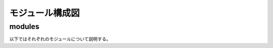 
================
モジュール構成図
================


.. mermaid::

  graph TD;
    ボタン入力-->入力部;
    キーボード入力-->入力部;
    入力部-->gameif;
    gameif[Midator];
    pazzlecore[15パズル]
    gameif-->pazzlecore;
    pazzlecore-->gameif;
    gameif-->出力部;
    出力部-->LEDマトリクス;
    出力部-->ターミナルテキスト;

-------
modules
-------

以下ではそれぞれのモジュールについて説明する。




